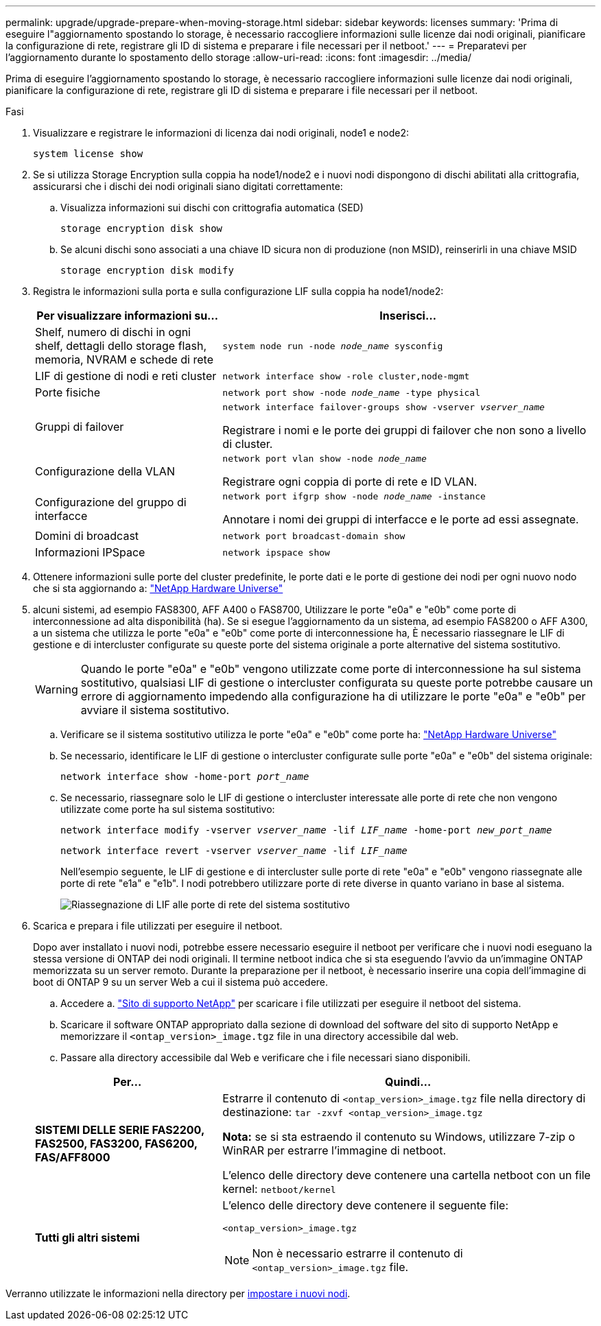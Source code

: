 ---
permalink: upgrade/upgrade-prepare-when-moving-storage.html 
sidebar: sidebar 
keywords: licenses 
summary: 'Prima di eseguire l"aggiornamento spostando lo storage, è necessario raccogliere informazioni sulle licenze dai nodi originali, pianificare la configurazione di rete, registrare gli ID di sistema e preparare i file necessari per il netboot.' 
---
= Preparatevi per l'aggiornamento durante lo spostamento dello storage
:allow-uri-read: 
:icons: font
:imagesdir: ../media/


[role="lead"]
Prima di eseguire l'aggiornamento spostando lo storage, è necessario raccogliere informazioni sulle licenze dai nodi originali, pianificare la configurazione di rete, registrare gli ID di sistema e preparare i file necessari per il netboot.

.Fasi
. Visualizzare e registrare le informazioni di licenza dai nodi originali, node1 e node2:
+
`system license show`

. Se si utilizza Storage Encryption sulla coppia ha node1/node2 e i nuovi nodi dispongono di dischi abilitati alla crittografia, assicurarsi che i dischi dei nodi originali siano digitati correttamente:
+
.. Visualizza informazioni sui dischi con crittografia automatica (SED)
+
`storage encryption disk show`

.. Se alcuni dischi sono associati a una chiave ID sicura non di produzione (non MSID), reinserirli in una chiave MSID
+
`storage encryption disk modify`



. [[Prepare_move_store_3]]Registra le informazioni sulla porta e sulla configurazione LIF sulla coppia ha node1/node2:
+
[cols="1,2"]
|===
| Per visualizzare informazioni su... | Inserisci... 


 a| 
Shelf, numero di dischi in ogni shelf, dettagli dello storage flash, memoria, NVRAM e schede di rete
 a| 
`system node run -node _node_name_ sysconfig`



 a| 
LIF di gestione di nodi e reti cluster
 a| 
`network interface show -role cluster,node-mgmt`



 a| 
Porte fisiche
 a| 
`network port show -node _node_name_ -type physical`



 a| 
Gruppi di failover
 a| 
`network interface failover-groups show -vserver _vserver_name_`

Registrare i nomi e le porte dei gruppi di failover che non sono a livello di cluster.



 a| 
Configurazione della VLAN
 a| 
`network port vlan show -node _node_name_`

Registrare ogni coppia di porte di rete e ID VLAN.



 a| 
Configurazione del gruppo di interfacce
 a| 
`network port ifgrp show -node _node_name_ -instance`

Annotare i nomi dei gruppi di interfacce e le porte ad essi assegnate.



 a| 
Domini di broadcast
 a| 
`network port broadcast-domain show`



 a| 
Informazioni IPSpace
 a| 
`network ipspace show`

|===
. Ottenere informazioni sulle porte del cluster predefinite, le porte dati e le porte di gestione dei nodi per ogni nuovo nodo che si sta aggiornando a: https://hwu.netapp.com["NetApp Hardware Universe"^]
. [[ASSIGN_Lifs]]alcuni sistemi, ad esempio FAS8300, AFF A400 o FAS8700, Utilizzare le porte "e0a" e "e0b" come porte di interconnessione ad alta disponibilità (ha). Se si esegue l'aggiornamento da un sistema, ad esempio FAS8200 o AFF A300, a un sistema che utilizza le porte "e0a" e "e0b" come porte di interconnessione ha, È necessario riassegnare le LIF di gestione e di intercluster configurate su queste porte del sistema originale a porte alternative del sistema sostitutivo.
+

WARNING: Quando le porte "e0a" e "e0b" vengono utilizzate come porte di interconnessione ha sul sistema sostitutivo, qualsiasi LIF di gestione o intercluster configurata su queste porte potrebbe causare un errore di aggiornamento impedendo alla configurazione ha di utilizzare le porte "e0a" e "e0b" per avviare il sistema sostitutivo.

+
--
.. Verificare se il sistema sostitutivo utilizza le porte "e0a" e "e0b" come porte ha: https://hwu.netapp.com["NetApp Hardware Universe"^]
.. Se necessario, identificare le LIF di gestione o intercluster configurate sulle porte "e0a" e "e0b" del sistema originale:
+
`network interface show -home-port _port_name_`

.. Se necessario, riassegnare solo le LIF di gestione o intercluster interessate alle porte di rete che non vengono utilizzate come porte ha sul sistema sostitutivo:
+
`network interface modify -vserver _vserver_name_ -lif _LIF_name_ -home-port _new_port_name_`

+
`network interface revert -vserver _vserver_name_ -lif _LIF_name_`

+
Nell'esempio seguente, le LIF di gestione e di intercluster sulle porte di rete "e0a" e "e0b" vengono riassegnate alle porte di rete "e1a" e "e1b". I nodi potrebbero utilizzare porte di rete diverse in quanto variano in base al sistema.

+
image::../upgrade/media/reassign_lifs.PNG[Riassegnazione di LIF alle porte di rete del sistema sostitutivo]



--
. [[Prepare_move_store_5]]Scarica e prepara i file utilizzati per eseguire il netboot.
+
Dopo aver installato i nuovi nodi, potrebbe essere necessario eseguire il netboot per verificare che i nuovi nodi eseguano la stessa versione di ONTAP dei nodi originali. Il termine netboot indica che si sta eseguendo l'avvio da un'immagine ONTAP memorizzata su un server remoto. Durante la preparazione per il netboot, è necessario inserire una copia dell'immagine di boot di ONTAP 9 su un server Web a cui il sistema può accedere.

+
.. Accedere a. https://mysupport.netapp.com/site/["Sito di supporto NetApp"^] per scaricare i file utilizzati per eseguire il netboot del sistema.
.. Scaricare il software ONTAP appropriato dalla sezione di download del software del sito di supporto NetApp e memorizzare il `<ontap_version>_image.tgz` file in una directory accessibile dal web.
.. Passare alla directory accessibile dal Web e verificare che i file necessari siano disponibili.


+
[cols="1,2"]
|===
| Per... | Quindi... 


 a| 
*SISTEMI DELLE SERIE FAS2200, FAS2500, FAS3200, FAS6200, FAS/AFF8000*
 a| 
Estrarre il contenuto di `<ontap_version>_image.tgz` file nella directory di destinazione:
`tar -zxvf <ontap_version>_image.tgz`

*Nota:* se si sta estraendo il contenuto su Windows, utilizzare 7-zip o WinRAR per estrarre l'immagine di netboot.

L'elenco delle directory deve contenere una cartella netboot con un file kernel:
`netboot/kernel`



 a| 
*Tutti gli altri sistemi*
 a| 
L'elenco delle directory deve contenere il seguente file:

`<ontap_version>_image.tgz`


NOTE: Non è necessario estrarre il contenuto di `<ontap_version>_image.tgz` file.

|===


Verranno utilizzate le informazioni nella directory per xref:upgrade-set-up-new-nodes.adoc[impostare i nuovi nodi].
